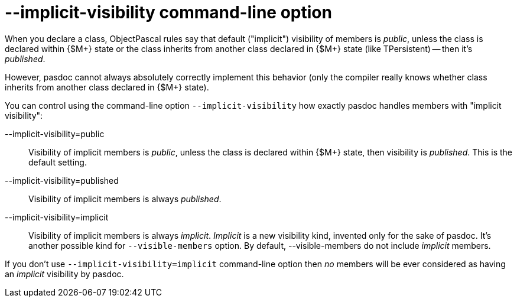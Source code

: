 :doctitle: --implicit-visibility command-line option

When you declare a class, ObjectPascal rules say that default ("implicit") visibility of members is __public__, unless the class is declared within {$M+} state or the class inherits from another class
declared in {$M+} state (like TPersistent) -- then it's __published__.

However, pasdoc cannot always absolutely correctly implement this behavior
(only the compiler really knows whether class inherits from another class declared in {$M+} state).

You can control using the command-line option `--implicit-visibility` how
exactly pasdoc handles members with "implicit visibility":

--implicit-visibility=public::
Visibility of implicit members is __public__, unless the class is
declared within {$M+} state, then visibility is __published__. This is
the default setting.

--implicit-visibility=published::
Visibility of implicit members is always __published__.

--implicit-visibility=implicit::
Visibility of implicit members is always __implicit__. _Implicit_ is a new
visibility kind, invented only for the sake of pasdoc. It's another
possible kind for `--visible-members` option. By default,
--visible-members do not include _implicit_ members.

If you don't use `--implicit-visibility=implicit` command-line option then
_no_ members will be ever considered as having an _implicit_ visibility
by pasdoc.
